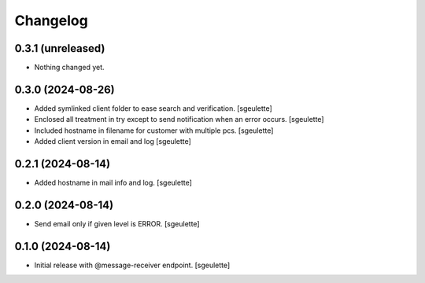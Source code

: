 Changelog
=========


0.3.1 (unreleased)
------------------

- Nothing changed yet.


0.3.0 (2024-08-26)
------------------

- Added symlinked client folder to ease search and verification.
  [sgeulette]
- Enclosed all treatment in try except to send notification when an error occurs.
  [sgeulette]
- Included hostname in filename for customer with multiple pcs.
  [sgeulette]
- Added client version in email and log
  [sgeulette]

0.2.1 (2024-08-14)
------------------

- Added hostname in mail info and log.
  [sgeulette]

0.2.0 (2024-08-14)
------------------

- Send email only if given level is ERROR.
  [sgeulette]

0.1.0 (2024-08-14)
------------------

- Initial release with @message-receiver endpoint.
  [sgeulette]
